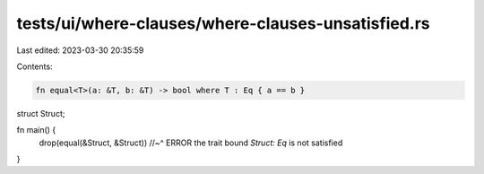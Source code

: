 tests/ui/where-clauses/where-clauses-unsatisfied.rs
===================================================

Last edited: 2023-03-30 20:35:59

Contents:

.. code-block:: rs

    fn equal<T>(a: &T, b: &T) -> bool where T : Eq { a == b }

struct Struct;

fn main() {
    drop(equal(&Struct, &Struct))
    //~^ ERROR the trait bound `Struct: Eq` is not satisfied
}


